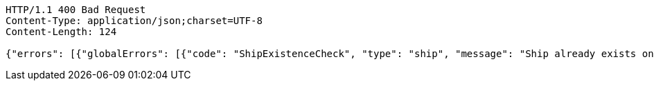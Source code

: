 [source,http,options="nowrap"]
----
HTTP/1.1 400 Bad Request
Content-Type: application/json;charset=UTF-8
Content-Length: 124

{"errors": [{"globalErrors": [{"code": "ShipExistenceCheck", "type": "ship", "message": "Ship already exists on board."}]}]}
----